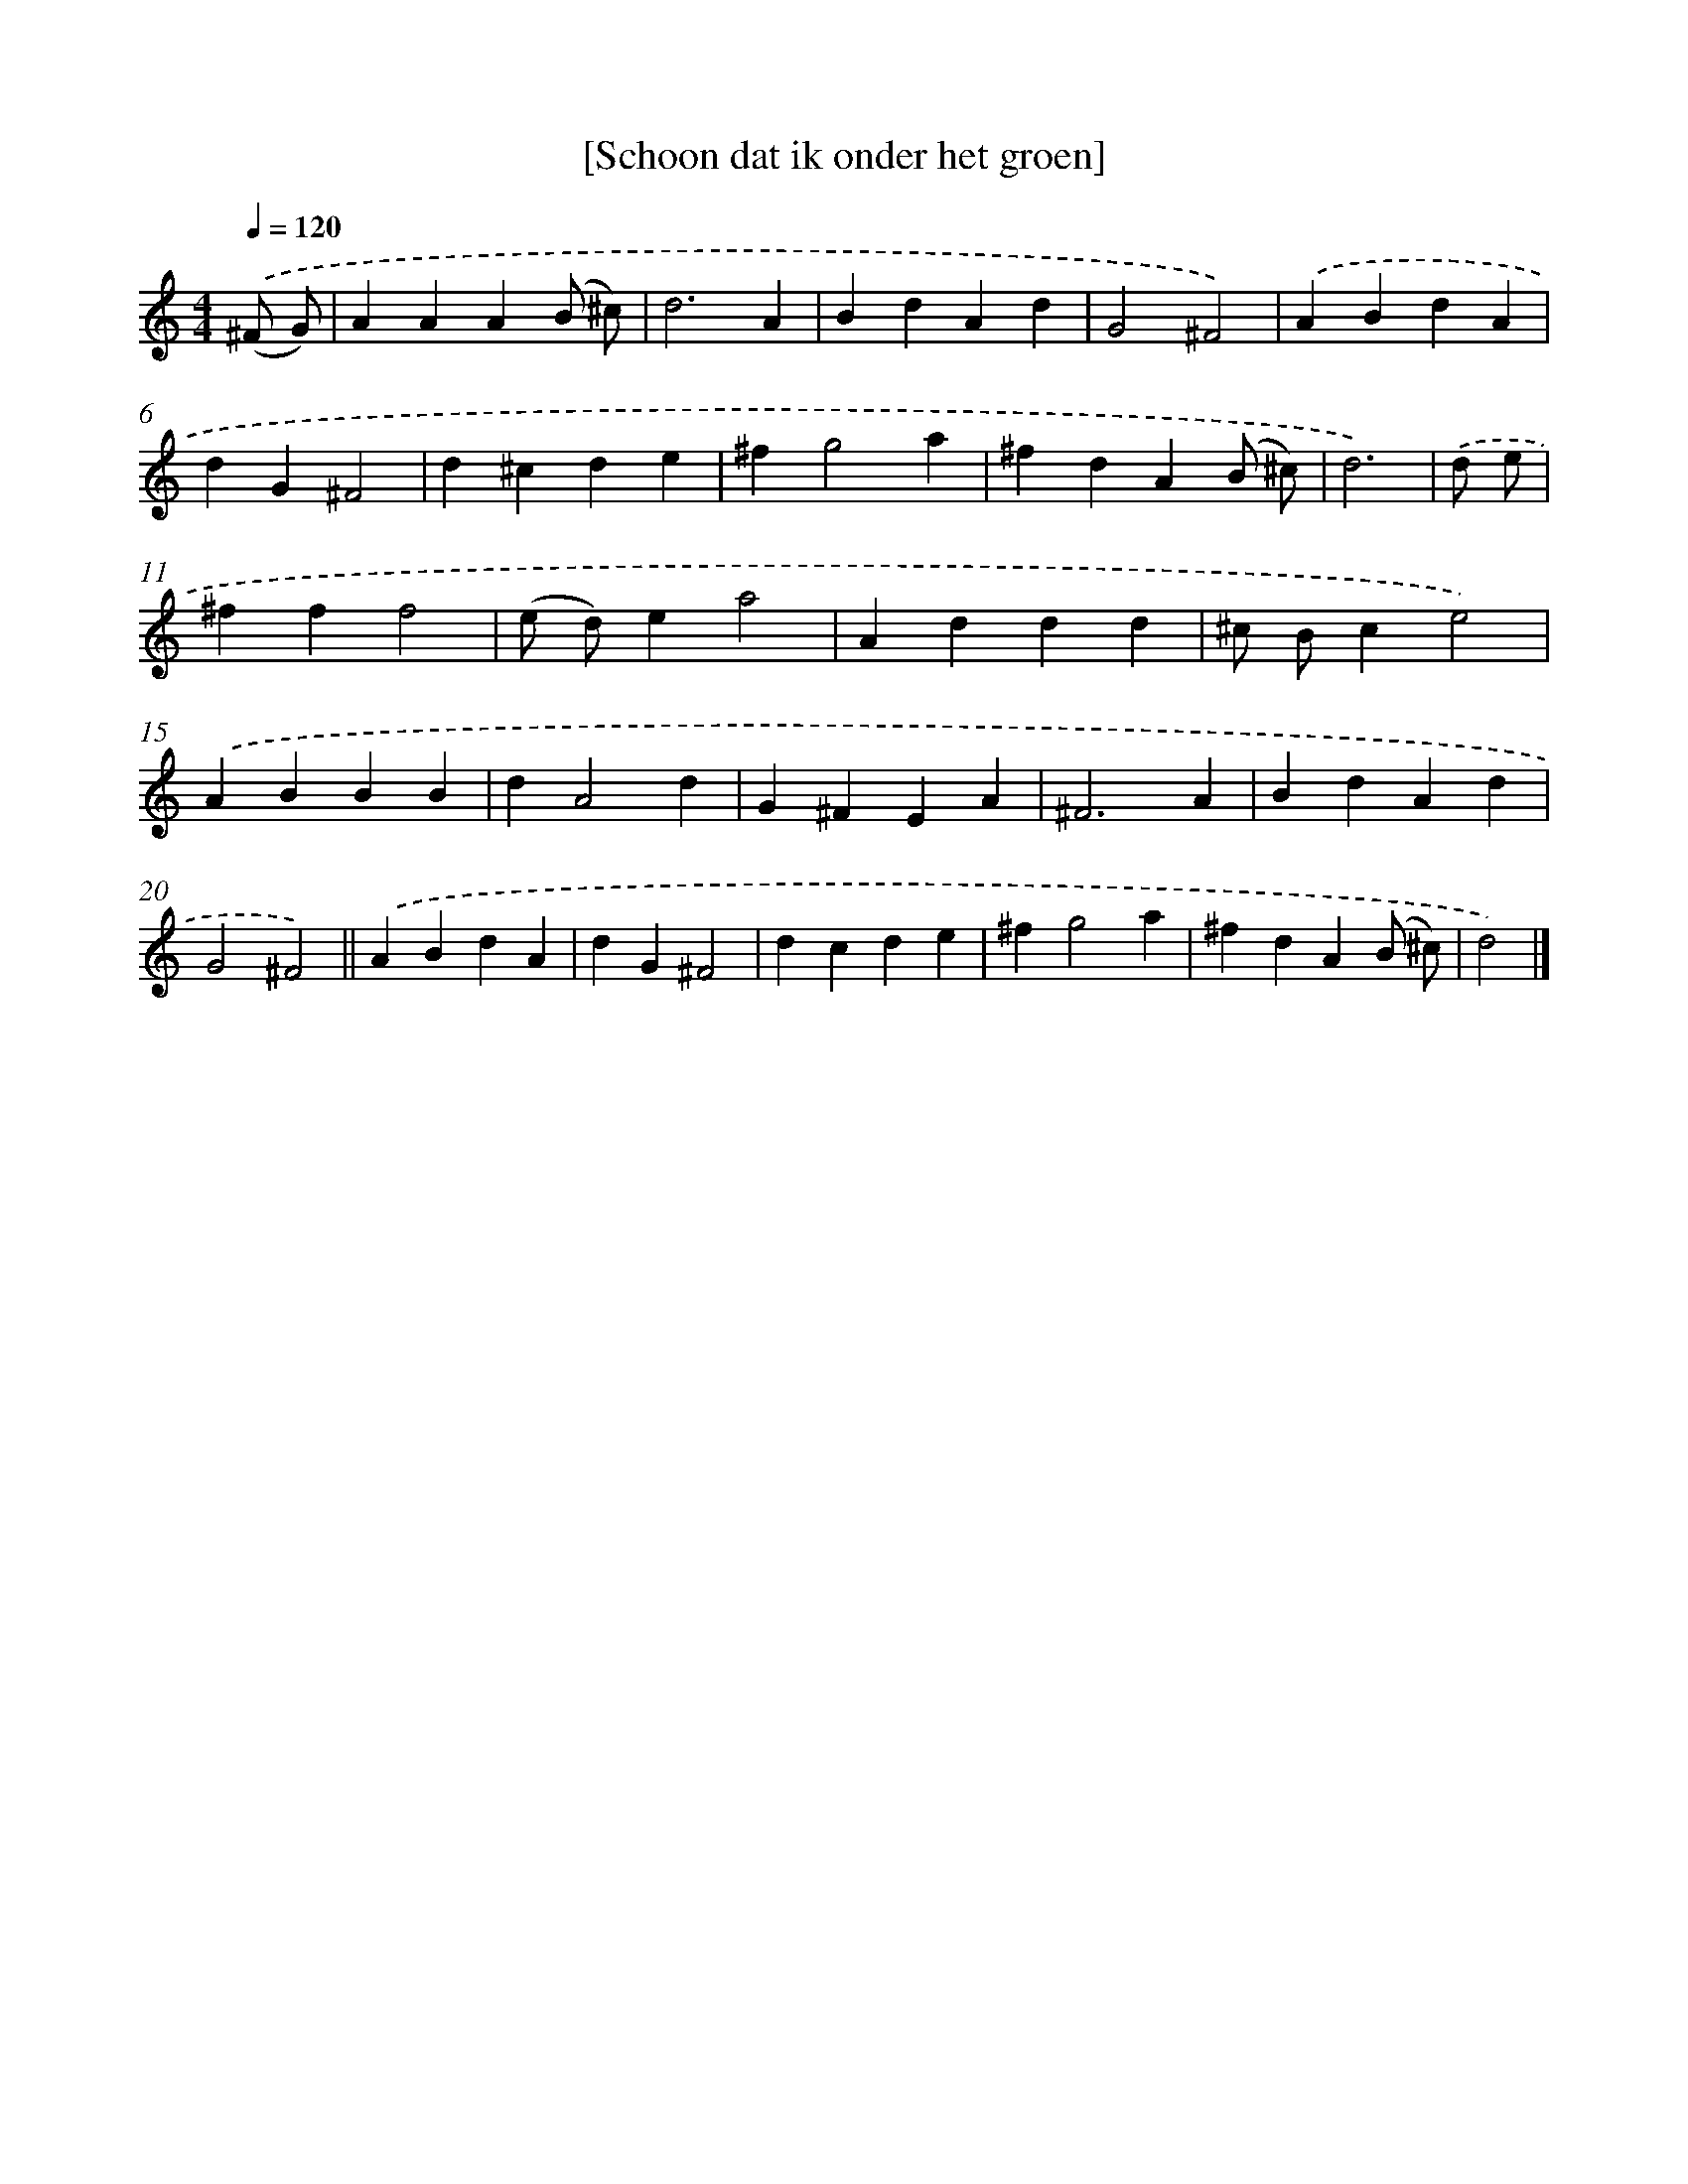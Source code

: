 X: 15783
T: [Schoon dat ik onder het groen]
%%abc-version 2.0
%%abcx-abcm2ps-target-version 5.9.1 (29 Sep 2008)
%%abc-creator hum2abc beta
%%abcx-conversion-date 2018/11/01 14:37:57
%%humdrum-veritas 3474151633
%%humdrum-veritas-data 2456726324
%%continueall 1
%%barnumbers 0
L: 1/4
M: 4/4
Q: 1/4=120
K: C clef=treble
.('(^F/ G/) [I:setbarnb 1]|
AAA(B/ ^c/) |
d3A |
BdAd |
G2^F2) |
.('ABdA |
dG^F2 |
d^cde |
^fg2a |
^fdA(B/ ^c/) |
d3) |
.('d/ e/ [I:setbarnb 11]|
^fff2 |
(e/ d/)ea2 |
Addd |
^c/ B/ce2) |
.('ABBB |
dA2d |
G^FEA |
^F3A |
BdAd |
G2^F2) ||
.('ABdA [I:setbarnb 22]|
dG^F2 |
dcde |
^fg2a |
^fdA(B/ ^c/) |
d2) |]
